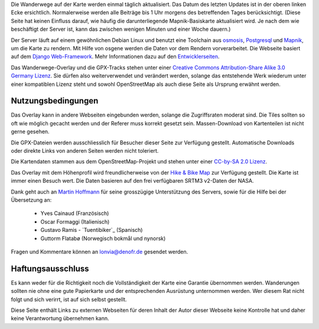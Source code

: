 .. subpage:: technical Technische Details


Die Wanderwege auf der Karte werden einmal täglich aktualisiert. Das Datum des letzten Updates ist in der oberen linken Ecke ersichtlich. Normalerweise werden alle Beiträge bis 1 Uhr morgens des betreffenden Tages berücksichtigt. (Diese Seite hat keinen Einfluss darauf, wie häufig die darunterliegende Mapnik-Basiskarte aktualisiert wird. Je nach dem wie beschäftigt der Server ist, kann das zwischen wenigen Minuten und einer Woche dauern.)

Der Server läuft auf einem gewöhnlichen Debian Linux und benutzt eine Toolchain aus osmosis_, Postgresql_ und Mapnik_, um die Karte zu rendern. Mit Hilfe von osgene werden die Daten vor dem Rendern vorverarbeitet. Die Webseite basiert auf dem `Django Web-Framework`_. Mehr Informationen dazu auf den Entwicklerseiten_.

.. _osmosis: http://wiki.openstreetmap.org/wiki/Osmosis
.. _Postgresql: http://www.postgresql.org/
.. _Mapnik: http://www.mapnik.org/
.. _`Django Web-Framework`: https://www.djangoproject.com/
.. _`Entwicklerseiten`: http://dev.lonvia.de/trac

.. subpage:: copyright Copyright

Das Wanderwege-Overlay und die GPX-Tracks stehen unter einer `Creative Commons Attribution-Share Alike 3.0 Germany Lizenz`_. Sie dürfen also weiterverwendet und verändert werden, solange das entstehende Werk wiederum unter einer kompatiblen Lizenz steht und sowohl OpenStreetMap als auch diese Seite als Ursprung erwähnt werden.

Nutzungsbedingungen
-------------------

Das Overlay kann in andere Webseiten eingebunden werden, solange die Zugriffsraten moderat sind. Die Tiles sollten so oft wie möglich gecacht werden und der Referer muss korrekt gesetzt sein. Massen-Download von Kartenteilen ist nicht gerne gesehen.

Die GPX-Dateien werden ausschliesslich für Besucher dieser Seite zur Verfügung gestellt. Automatische Downloads oder direkte Links von anderen Seiten werden nicht toleriert.

.. _`Creative Commons Attribution-Share Alike 3.0 Germany Lizenz`: http://creativecommons.org/licenses/by-sa/3.0/de/deed.de

.. subpage:: acknowledgements Danksagungen

Die Kartendaten stammen aus dem OpenStreetMap-Projekt und stehen unter einer `CC-by-SA 2.0 Lizenz`_.

Das Overlay mit dem Höhenprofil wird freundlicherweise von der `Hike & Bike Map`_ zur Verfügung gestellt. Die Karte ist immer einen Besuch wert. Die Daten basieren auf den frei verfügbaren SRTM3 v2-Daten der NASA.

Dank geht auch an `Martin Hoffmann`_ für seine grosszügige Unterstützung des Servers, sowie für die Hilfe bei der Übersetzung an:

  * Yves Cainaud (Französisch)
  * Oscar Formaggi (Italienisch)
  * Gustavo Ramis - `Tuentibiker`_ (Spanisch)
  * Guttorm Flatabø (Norwegisch bokmål und nynorsk)

.. _`CC-by-SA 2.0 Lizenz`: http://creativecommons.org/licenses/by-sa/2.0/deed.de
.. _`Hike & Bike Map`: http://hikebikemap.de/
.. _ `Tuentibiker`: http://www.blogger.com/profile/12473561703699888751
.. _`Martin Hoffmann`: http://www.partim.de


.. subpage:: contact Kontakt

Fragen und Kommentare können an `lonvia@denofr.de`_ gesendet werden.

Haftungsausschluss
------------------

Es kann weder für die Richtigkeit noch die Vollständigkeit der Karte eine Garantie übernommen werden. Wanderungen sollten nie ohne eine gute Papierkarte und der entsprechenden Ausrüstung unternommen werden. Wer diesem Rat nicht folgt und sich verirrt, ist auf sich selbst gestellt.

Diese Seite enthält Links zu externen Webseiten für deren Inhalt der Autor dieser Webseite keine Kontrolle hat und daher keine Verantwortung übernehmen kann.

.. _`lonvia@denofr.de`: mailto:lonvia@denofr.de
